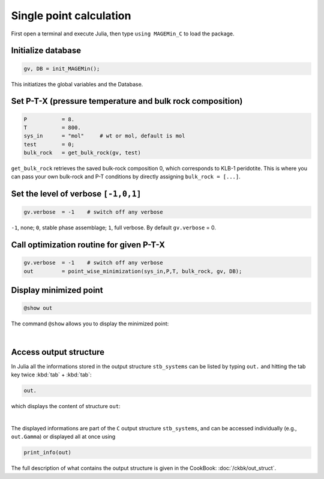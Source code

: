 .. MAGEMin documentation

Single point calculation
=========================

First open a terminal and execute Julia, then type :literal:`using MAGEMin_C` to load the package.


Initialize database 
*******************
.. code-block:: shell

   gv, DB = init_MAGEMin();

This initiatizes the global variables and the Database.

Set P-T-X (pressure temperature and bulk rock composition)
**********************************************************
.. code-block:: shell

   P           = 8.
   T           = 800.
   sys_in      = "mol"     # wt or mol, default is mol
   test        = 0;
   bulk_rock   = get_bulk_rock(gv, test)

:literal:`get_bulk_rock` retrieves the saved bulk-rock composition 0, which corresponds to KLB-1 peridotite. 
This is where you can pass your own bulk-rock and P-T conditions by directly assigning :literal:`bulk_rock = [...]`.

Set the level of verbose :literal:`[-1,0,1]`
********************************************
.. code-block:: shell   

   gv.verbose  = -1    # switch off any verbose

:literal:`-1`, none; :literal:`0`, stable phase assemblage; :literal:`1`, full verbose. By default :literal:`gv.verbose` = 0.


Call optimization routine for given P-T-X
*****************************************
.. code-block:: shell   

   gv.verbose  = -1    # switch off any verbose
   out         = point_wise_minimization(sys_in,P,T, bulk_rock, gv, DB);

Display minimized point
************************

.. code-block:: shell   

   @show out

The command :literal:`@show` allows you to display the minimized point:

.. image:: /figs/julia_out.png
   :width: 420
   :align: center

|

Access output structure
************************

In Julia all the informations stored in the output structure ``stb_systems`` can be listed by typing ``out.`` and hitting the tab key twice :kbd:`tab` + :kbd:`tab`:

.. code-block:: shell   

   out.

which displays the content of structure ``out``:

.. image:: /figs/julia_out_struct.png
   :width: 640
   :align: center

|

The displayed informations are part of the ``C`` output structure ``stb_systems``, and can be accessed individually (e.g., ``out.Gamma``) or displayed all at once using 

.. code-block:: shell   

   print_info(out)

The full description of what contains the output structure is given in the CookBook: :doc:`/ckbk/out_struct`.
